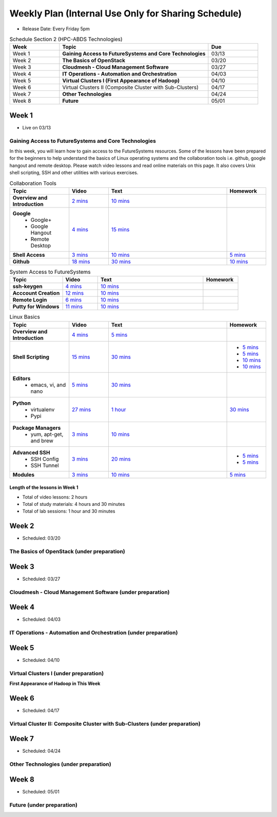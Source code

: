 ===============================================================================
Weekly Plan (Internal Use Only for Sharing Schedule)
===============================================================================

* Release Date: Every Friday 5pm

.. list-table:: Schedule Section 2 (HPC-ABDS Technologies)
   :widths: 10 30 10 
   :header-rows: 1

   * - Week
     - Topic
     - Due
   * - Week 1
     - **Gaining Access to FutureSystems and Core Technologies**
     - 03/13
   * - Week 2
     - **The Basics of OpenStack**
     - 03/20
   * - Week 3
     - **Cloudmesh - Cloud Management Software**
     - 03/27
   * - Week 4
     - **IT Operations - Automation and Orchestration**
     - 04/03
   * - Week 5
     - **Virtual Clusters I (First Appearance of Hadoop)**
     - 04/10
   * - Week 6
     - Virtual Clusters II (Composite Cluster with Sub-Clusters)
     - 04/17
   * - Week 7
     - **Other Technologies**
     - 04/24
   * - Week 8
     - **Future**
     - 05/01

Week 1 
-------------------------------------------------------------------------------

* Live on 03/13

Gaining Access to FutureSystems and Core Technologies
*******************************************************************************

In this week, you will learn how to gain access to the FutureSystems resources.
Some of the lessons have been prepared for the beginners to help understand the
basics of Linux operating systems and the collaboration tools i.e. github,
google hangout and remote desktop. Please watch video lessons and read online
materials on this page. It also covers Unix shell scripting, SSH and other
utilities with various exercises.

.. list-table:: Collaboration Tools
   :widths: 15 10 30 10
   :header-rows: 1

   * - Topic
     - Video
     - Text
     - Homework
   * - **Overview and Introduction**
     - `2 mins <https://www.youtube.com/watch?v=ZWzYGwnbZK4&list=PLLO4AVszo1SPYLypeUK0uPc4X6GXwWhcx&index=1>`_
     - `10 mins <http://cloudmesh.github.io/introduction_to_cloud_computing/class/lesson/collaboration/overview.html>`_
     - 
   * - **Google**
        - Google+
        - Google Hangout
        - Remote Desktop
     - `4 mins  <https://www.youtube.com/watch?v=kOrWm830vxQ&list=PLLO4AVszo1SPYLypeUK0uPc4X6GXwWhcx&index=2>`_
     - `15 mins  <http://cloudmesh.github.io/introduction_to_cloud_computing/class/lesson/google.html>`_
     -
   * - **Shell Access**                  
     - `3 mins <https://www.youtube.com/watch?v=aJDXfvOrzRE&index=3&list=PLLO4AVszo1SPYLypeUK0uPc4X6GXwWhcx>`_
     - `10 mins <http://cloudmesh.github.io/introduction_to_cloud_computing/class/lesson/shell-access.html>`_
     - `5 mins <http://cloudmesh.github.io/introduction_to_cloud_computing/class/lesson/shell-access.html#exercise>`_
   * - **Github**
     - `18 mins <https://www.youtube.com/watch?v=KrAjal1a30w&list=PLLO4AVszo1SPYLypeUK0uPc4X6GXwWhcx&index=4>`_
     - `30 mins <http://cloudmesh.github.io/introduction_to_cloud_computing/class/lesson/git.html>`_
     - `10 mins <http://cloudmesh.github.io/introduction_to_cloud_computing/class/lesson/git.html#exercise>`_

.. list-table:: System Access to FutureSystems                                                                              
   :widths: 15 10 30 10
   :header-rows: 1

   * - Topic
     - Video
     - Text
     - Homework
   * - **ssh-keygen**
     - `4 mins <https://www.youtube.com/watch?v=pQb2VV1zNIc&feature=em-upload_owner>`_
     - `10 mins <http://cloudmesh.github.io/introduction_to_cloud_computing/accounts/ssh.html#s-using-ssh>`_
     -  
   * - **Acccount Creation**
     - `12 mins <https://www.youtube.com/watch?v=X6zeVEALzTk>`_
     - `10 mins <http://cloudmesh.github.io/introduction_to_cloud_computing/accounts/accounts.html>`_
     - 
   * - **Remote Login**                                                                             
     - `6 mins <https://mix.office.com/watch/eddgjmovoty0>`_ 
     - `10 mins <http://cloudmesh.github.io/introduction_to_cloud_computing/class/lesson/system/futuresystemsuse.html#remote-login>`_
     -
   * - **Putty for Windows**
     - `11 mins <https://mix.office.com/watch/9z30n7rs67x0>`_
     - `10 mins <http://cloudmesh.github.io/introduction_to_cloud_computing/class/lesson/system/futuresystemsuse.html#putty-under-preparation>`_
     -

.. list-table:: Linux Basics
   :widths: 15 10 30 10
   :header-rows: 1

   * - Topic
     - Video
     - Text
     - Homework
   * - **Overview and Introduction** 
     - `4 mins <https://www.youtube.com/watch?v=2uVZrGPCNcY&list=PLLO4AVszo1SOZF0tvCxLfS4AwkAJ1QKyp&index=1>`_
     - `5 mins <http://cloudmesh.github.io/introduction_to_cloud_computing/class/lesson/linux/overview.html>`_
     - 
   * - **Shell Scripting**                                                         
     - `15 mins <https://www.youtube.com/watch?v=TBOG3wmU8ZA&list=PLLO4AVszo1SOZF0tvCxLfS4AwkAJ1QKyp&index=2>`_
     - `30 mins <http://cloudmesh.github.io/introduction_to_cloud_computing/class/lesson/linux/shell.html>`_
     - - `5 mins <http://cloudmesh.github.io/introduction_to_cloud_computing/class/lesson/linux/shell.html#exercises>`_
       - `5 mins <http://cloudmesh.github.io/introduction_to_cloud_computing/class/lesson/linux/shell.html#id7>`_
       - `10 mins <http://cloudmesh.github.io/introduction_to_cloud_computing/class/lesson/linux/shell.html#id11>`_
       - `10 mins <http://cloudmesh.github.io/introduction_to_cloud_computing/class/lesson/linux/shell.html#id14>`_
   * - **Editors**                            
        - emacs, vi, and nano                                           
     - `5 mins <https://www.youtube.com/watch?v=yHW_qzOzPa0&list=PLLO4AVszo1SOZF0tvCxLfS4AwkAJ1QKyp&index=3>`_
     - `30 mins <http://cloudmesh.github.io/introduction_to_cloud_computing/class/lesson/linux/editors.html>`_
     -
   * - **Python**                             
        - virtualenv                                                                                  
        - Pypi                                                         
     - `27 mins <https://www.youtube.com/watch?v=e_RuGr1dL0c&index=7&list=PLLO4AVszo1SOZF0tvCxLfS4AwkAJ1QKyp>`_
     - `1 hour <http://cloudmesh.github.io/introduction_to_cloud_computing/class/lesson/linux/python.html>`_
     - `30 mins <http://cloudmesh.github.io/introduction_to_cloud_computing/class/lesson/linux/python.html#exercises>`_
   * - **Package Managers**                   
        - yum, apt-get, and brew                                                      
     - `3 mins <https://www.youtube.com/watch?v=Onn9SKdUDUc&list=PLLO4AVszo1SOZF0tvCxLfS4AwkAJ1QKyp&index=4>`_
     - `10 mins <http://cloudmesh.github.io/introduction_to_cloud_computing/class/lesson/linux/packagemanagement.html>`_
     -
   * - **Advanced SSH**
        - SSH Config
        - SSH Tunnel
     - `3 mins <https://www.youtube.com/watch?v=eYanElmtqMo&index=6&list=PLLO4AVszo1SOZF0tvCxLfS4AwkAJ1QKyp>`_
     - `20 mins <http://cloudmesh.github.io/introduction_to_cloud_computing/class/lesson/linux/advancedssh.html>`_
     - - `5 mins <http://cloudmesh.github.io/introduction_to_cloud_computing/class/lesson/linux/advancedssh.html#exercise-i>`_
       - `5 mins <http://cloudmesh.github.io/introduction_to_cloud_computing/class/lesson/linux/advancedssh.html#exercise-ii>`_
   * - **Modules**
     - `3 mins <https://www.youtube.com/watch?v=0mBERd57pZ8&list=PLLO4AVszo1SOZF0tvCxLfS4AwkAJ1QKyp&index=6>`_
     - `10 mins <http://cloudmesh.github.io/introduction_to_cloud_computing/class/lesson/linux/modules.html>`_
     - `5 mins <http://cloudmesh.github.io/introduction_to_cloud_computing/class/lesson/linux/modules.html#exercises>`_

Length of the lessons in Week 1
^^^^^^^^^^^^^^^^^^^^^^^^^^^^^^^^^^^^^^^^^^^^^^^^^^^^^^^^^^^^^^^^^^^^^^^^^^^^^^^

* Total of video lessons: 2 hours
* Total of study materials: 4 hours and 30 minutes
* Total of lab sessions: 1 hour and 30 minutes

Week 2 
-------------------------------------------------------------------------------

* Scheduled: 03/20

The Basics of OpenStack (under preparation)
*******************************************************************************

.. list-table:: Basics of OpenStack
   :widths: 15 10 30 10
   :header-rows: 1

    * - Topic
      - Video
      - Text
      - Homework
    * - **Introduction and Overview**
      - `00 mins <>`_
      - `00 mins <>`_
      - 
    * - **OpenStack for Beginners**
          - Compute Engine (Nova)
          - Storage (Swift, Cinder)
          - Network (Neutron)
          - Images (Glance)
          - Authentication (Keystone)
      - `00 mins <>`_
      - `00 mins <>`_
      - 
    * - **Introduction to OpenStack Juno Release**
         - Introduction and Overview
      - `00 mins <>`_
      - `00 mins <>`_
      - 
    * - **Other IaaS Platforms**
         - Introduction and Overview
         - Bare Metal Clouds
         - Public Commercial Clouds
              - Amazon Web Services (AWS)
              - Microsoft Azure
              - Google Compute Engine (GCE)
              - HP Cloud
         - Private Open-Source Clouds
              - OpenNebula
              - Eucalyptus
              - CloudStack
              - SaltStack
      - `00 mins <>`_
      - `00 mins <>`_
      - 

Week 3
-------------------------------------------------------------------------------

* Scheduled: 03/27

Cloudmesh - Cloud Management Software (under preparation)
*******************************************************************************

.. Cloudmesh is a cloud resource management software written in Python. It
        automates launching multiple VM instances across different cloud platforms
        including Amazon EC2, Microsoft Azure Virtual Machine, HP Cloud, OpenStack, and
        Eucalyptus.  The web interface of Cloudmesh help users and administrators
        manage entire cloud resources. Most cutting-edge technologies such as Apache
        LibCloud, Celery, IPython, Flask, Fabric, Docopt, YAML, MongoDB, and Sphinx are
        applied to enhance Web Service, Command Line Tools and Rest APIs.

.. list-table:: Basics of Cloudmesh
   :widths: 15 10 30 10
   :header-rows: 1

    * - Topic
      - Video
      - Text
      - Homework
    * - **Introduction and Overview**
      - `00 mins <>`_
      - `00 mins <>`_
      - 
    * - **Cloudmesh for Beginners**
         - Installation
         - Command Line Tools (CLI)
         - Web Interface (GUI)
         - REST APIs
      - `00 mins <>`_
      - `00 mins <>`_
      - 
    * - **IPython on Cloudmesh**
      - `00 mins <>`_
      - `00 mins <>`_
      - 
    * - **Using OpenStack on Cloudmesh**
      - `00 mins <>`_
      - `00 mins <>`_
      - 

.. list-table:: Advanced Cloudmesh
   :widths: 15 10 30 10
   :header-rows: 1

    * - Topic
      - Video
      - Text
      - Homework
    * - **Introduction and Overview**
      - `00 mins <>`_
      - `00 mins <>`_
      - 
    * - **VM Management**
      - `00 mins <>`_
      - `00 mins <>`_
      - 
    * - **Virtual Clusters with Cloudmesh**
         - SSH Connections between nodes
         - Host Configuration
      - `00 mins <>`_
      - `00 mins <>`_
      - 

Week 4
-------------------------------------------------------------------------------

* Scheduled: 04/03

IT Operations - Automation and Orchestration (under preparation)
*******************************************************************************

.. list-table:: IT Operations - Automation and Orchestration
   :widths: 15 10 30 10
   :header-rows: 1

    * - Topic
      - Video
      - Text
      - Homework
    * - **DevOps**
         - Ansible
         - SaltStack
         - Puppet
         - Chef
         - OpenStack Heat
         - Ubuntu Juju
      - `00 mins <>`_
      - `00 mins <>`_
      - 
    * - **Discussion**
         - Orchestration vs Collective DevOps
         - PaaS
         - Cloudmesh
      - `00 mins <>`_
      - `00 mins <>`_
      - 



Week 5 
-------------------------------------------------------------------------------

* Scheduled: 04/10

Virtual Clusters I (under preparation)
*******************************************************************************

**First Appearance of Hadoop in This Week**

.. list-table:: Virtual Clusters I
   :widths: 15 10 30 10
   :header-rows: 1

    * - Topic
      - Video
      - Text
      - Homework
    * - **Introduction and Overview**
      - `00 mins <>`_
      - `00 mins <>`_
      - 
    * - **Dynamic Deployment of Arbitrary X Software on Virtual Cluster**
      - `00 mins <>`_
      - `00 mins <>`_
      - 
    * - **Hadoop Virtual Cluster**
         - Cloudmesh
         - Discusson
         - Advanced Topics with Hadoop
              - Zookeeper and HBase
              - Yarn
              - OpenStack Havana
      - `00 mins <>`_
      - `00 mins <>`_
      - 

Week 6
-------------------------------------------------------------------------------

* Scheduled: 04/17

Virtual Cluster II: Composite Cluster with Sub-Clusters (under preparation)
*******************************************************************************

.. list-table:: Virtual Cluster II
   :widths: 15 10 30 10
   :header-rows: 1

    * - Topic
      - Video
      - Text
      - Homework
    * - **Composite Cluster with Sub-Clusters**
         - Introduction and Overview
         - Creating a Cross Resource Virtual Cluster
      - `00 mins <>`_
      - `00 mins <>`_
      - 
    * - **OpenMPI Virtual Cluster**
         - Introduction and Overview
         - HPC Stack - MPI
         - Cloudmesh HPC
      - `00 mins <>`_
      - `00 mins <>`_
      - 
    * - **MongoDB Virtual Cluster**
         - Introduction and Overview
         - Sharded MongoDB
      - `00 mins <>`_
      - `00 mins <>`_
      - 

Week 7
-------------------------------------------------------------------------------

* Scheduled: 04/24

Other Technologies (under preparation)
*******************************************************************************

.. list-table:: Other Technologies
   :widths: 15 10 30 10
   :header-rows: 1

    * - Topic
      - Video
      - Text
      - Homework
    * - **Virtualization Technologies**
          - Introduction and Overview
          - Hypervisors
              - KVM
              - Containers (LXC)
              - Docker
      - `00 mins <>`_
      - `00 mins <>`_
      - 
    * - **VM Software**
          - Vagrant
          - Oracle VirtualBox
          - VMWare
      - `00 mins <>`_
      - `00 mins <>`_
      - 
    * - **Apache Big Data Stack (ABDS)**
          - Apache ZooKepper
          - Apache Storm
          - Apache Mesos
          - Apache HBase
          - Apache Spark
          - Apache Pig
          - Apache Hive
      - `00 mins <>`_
      - `00 mins <>`_
      - 
    * - **Glossary**
      - `00 mins <>`_
      - `00 mins <>`_
      - 

Week 8
-------------------------------------------------------------------------------

* Scheduled: 05/01

Future (under preparation)
*******************************************************************************

.. list-table:: Future
   :widths: 15 10 30 10
   :header-rows: 1

    * - Topic
      - Video
      - Text
      - Homework
    * - **What will the Future Bring**
      - `00 mins <>`_
      - `00 mins <>`_
      - 
    * - **GE Industrial Internet of Things (IIoT)**
      - `00 mins <>`_
      - `00 mins <>`_
      - 

